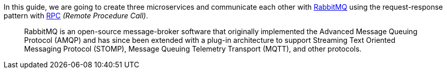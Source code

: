 In this guide, we are going to create three microservices and communicate each other with https://www.rabbitmq.com/[RabbitMQ]
using the request-response pattern with https://micronaut-projects.github.io/micronaut-rabbitmq/latest/guide/#rpc[RPC]
_(Remote Procedure Call)_.

____
RabbitMQ is an open-source message-broker software that originally implemented the Advanced Message Queuing Protocol (AMQP)
and has since been extended with a plug-in architecture to support Streaming Text Oriented Messaging Protocol (STOMP),
Message Queuing Telemetry Transport (MQTT), and other protocols.
____

